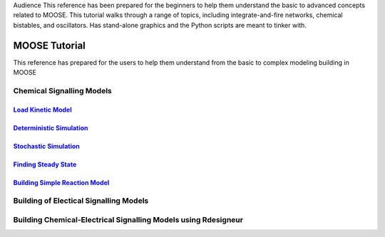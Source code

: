 .. A tutorials for MOOSE
.. This tutorials walks through some of the simple and practical approch related to MOOSE

Audience
This reference has been prepared for the beginners to help them understand the basic to advanced concepts related to MOOSE.
This tutorial walks through a range of topics, including integrate-and-fire networks, chemical bistables, and oscillators. 
Has stand-alone graphics and the Python scripts are meant to tinker with.

MOOSE Tutorial
==============

This reference has prepared for the users to help them understand from the basic to complex modeling building in MOOSE

Chemical Signalling Models
^^^^^^^^^^^^^^^^^^^^^^^^^^
`Load Kinetic Model <loadKineticModel.html>`_
----------------------------------------------

`Deterministic Simulation <DeterministicSolver.html>`_
----------------------------------------------------------------

`Stochastic Simulation <StochasticSolver.html>`_
-----------------------------------------------------------

`Finding Steady State  <SteadyState.html>`_
-------------------------------------------------

`Building Simple Reaction Model <Building_Simple_Reaction_Model.html>`_
------------------------------------------------------------------------------



Building of Electical Signalling Models
^^^^^^^^^^^^^^^^^^^^^^^^^^^^^^^^^^^^^^^

Building Chemical-Electrical Signalling Models using Rdesigneur
^^^^^^^^^^^^^^^^^^^^^^^^^^^^^^^^^^^^^^^^^^^^^^^^^^^^^^^^^^^^^^^
